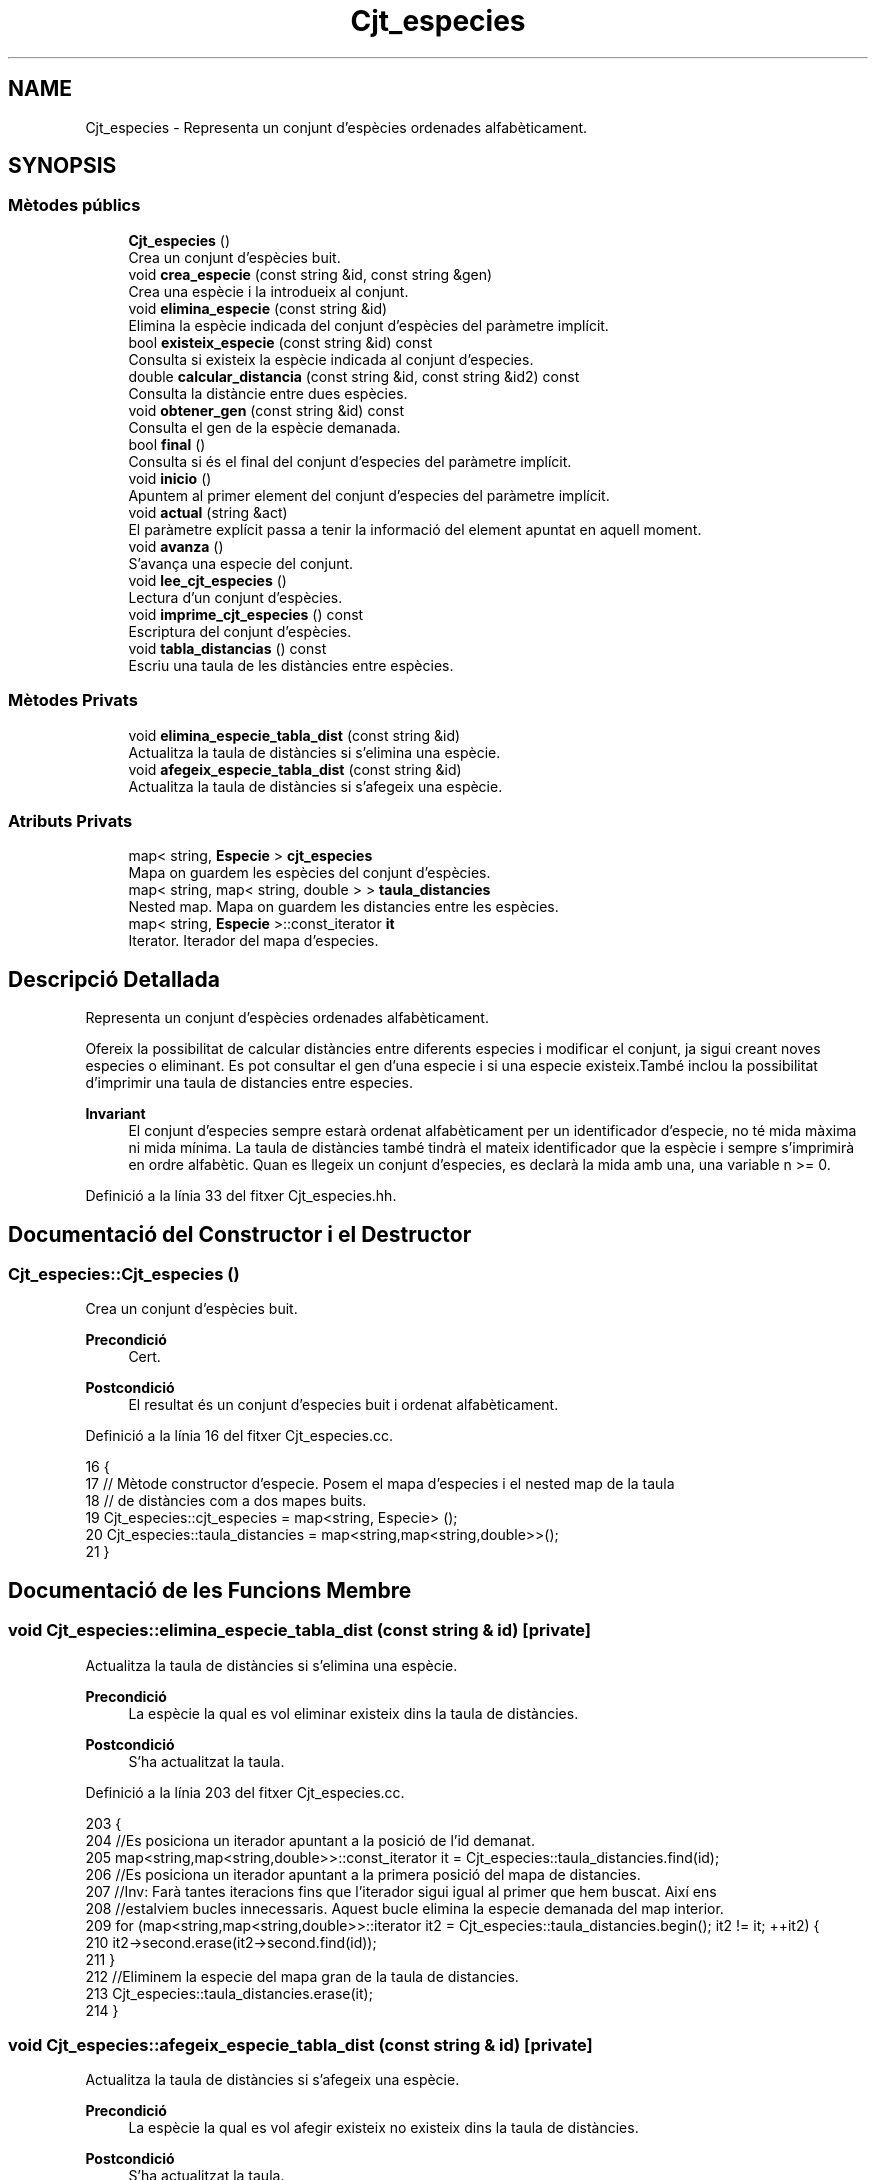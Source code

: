 .TH "Cjt_especies" 3 "Dl Mai 18 2020" "Version 18/05/2020" "Creació d'un arbre filogenètic. Xavier Coll Ribas" \" -*- nroff -*-
.ad l
.nh
.SH NAME
Cjt_especies \- Representa un conjunt d'espècies ordenades alfabèticament\&.  

.SH SYNOPSIS
.br
.PP
.SS "Mètodes públics"

.in +1c
.ti -1c
.RI "\fBCjt_especies\fP ()"
.br
.RI "Crea un conjunt d'espècies buit\&. "
.ti -1c
.RI "void \fBcrea_especie\fP (const string &id, const string &gen)"
.br
.RI "Crea una espècie i la introdueix al conjunt\&. "
.ti -1c
.RI "void \fBelimina_especie\fP (const string &id)"
.br
.RI "Elimina la espècie indicada del conjunt d'espècies del paràmetre implícit\&. "
.ti -1c
.RI "bool \fBexisteix_especie\fP (const string &id) const"
.br
.RI "Consulta si existeix la espècie indicada al conjunt d'especies\&. "
.ti -1c
.RI "double \fBcalcular_distancia\fP (const string &id, const string &id2) const"
.br
.RI "Consulta la distàncie entre dues espècies\&. "
.ti -1c
.RI "void \fBobtener_gen\fP (const string &id) const"
.br
.RI "Consulta el gen de la espècie demanada\&. "
.ti -1c
.RI "bool \fBfinal\fP ()"
.br
.RI "Consulta si és el final del conjunt d'especies del paràmetre implícit\&. "
.ti -1c
.RI "void \fBinicio\fP ()"
.br
.RI "Apuntem al primer element del conjunt d'especies del paràmetre implícit\&. "
.ti -1c
.RI "void \fBactual\fP (string &act)"
.br
.RI "El paràmetre explícit passa a tenir la informació del element apuntat en aquell moment\&. "
.ti -1c
.RI "void \fBavanza\fP ()"
.br
.RI "S'avança una especie del conjunt\&. "
.ti -1c
.RI "void \fBlee_cjt_especies\fP ()"
.br
.RI "Lectura d'un conjunt d'espècies\&. "
.ti -1c
.RI "void \fBimprime_cjt_especies\fP () const"
.br
.RI "Escriptura del conjunt d'espècies\&. "
.ti -1c
.RI "void \fBtabla_distancias\fP () const"
.br
.RI "Escriu una taula de les distàncies entre espècies\&. "
.in -1c
.SS "Mètodes Privats"

.in +1c
.ti -1c
.RI "void \fBelimina_especie_tabla_dist\fP (const string &id)"
.br
.RI "Actualitza la taula de distàncies si s'elimina una espècie\&. "
.ti -1c
.RI "void \fBafegeix_especie_tabla_dist\fP (const string &id)"
.br
.RI "Actualitza la taula de distàncies si s'afegeix una espècie\&. "
.in -1c
.SS "Atributs Privats"

.in +1c
.ti -1c
.RI "map< string, \fBEspecie\fP > \fBcjt_especies\fP"
.br
.RI "Mapa on guardem les espècies del conjunt d'espècies\&. "
.ti -1c
.RI "map< string, map< string, double > > \fBtaula_distancies\fP"
.br
.RI "Nested map\&. Mapa on guardem les distancies entre les espècies\&. "
.ti -1c
.RI "map< string, \fBEspecie\fP >::const_iterator \fBit\fP"
.br
.RI "Iterator\&. Iterador del mapa d'especies\&. "
.in -1c
.SH "Descripció Detallada"
.PP 
Representa un conjunt d'espècies ordenades alfabèticament\&. 

Ofereix la possibilitat de calcular distàncies entre diferents especies i modificar el conjunt, ja sigui creant noves especies o eliminant\&. Es pot consultar el gen d'una especie i si una especie existeix\&.També inclou la possibilitat d'imprimir una taula de distancies entre especies\&.
.PP
\fBInvariant\fP
.RS 4
El conjunt d'especies sempre estarà ordenat alfabèticament per un identificador d'especie, no té mida màxima ni mida mínima\&. La taula de distàncies també tindrà el mateix identificador que la espècie i sempre s'imprimirà en ordre alfabètic\&. Quan es llegeix un conjunt d'especies, es declarà la mida amb una, una variable n >= 0\&. 
.RE
.PP

.PP
Definició a la línia 33 del fitxer Cjt_especies\&.hh\&.
.SH "Documentació del Constructor i el Destructor"
.PP 
.SS "Cjt_especies::Cjt_especies ()"

.PP
Crea un conjunt d'espècies buit\&. 
.PP
\fBPrecondició\fP
.RS 4
Cert\&. 
.RE
.PP
\fBPostcondició\fP
.RS 4
El resultat és un conjunt d'especies buit i ordenat alfabèticament\&. 
.RE
.PP

.PP
Definició a la línia 16 del fitxer Cjt_especies\&.cc\&.
.PP
.nf
16                            {
17 // Mètode constructor d'especie\&. Posem el mapa d'especies i el nested map de la taula
18 // de distàncies com a dos mapes buits\&.
19   Cjt_especies::cjt_especies = map<string, Especie> ();
20   Cjt_especies::taula_distancies = map<string,map<string,double>>();
21 }
.fi
.SH "Documentació de les Funcions Membre"
.PP 
.SS "void Cjt_especies::elimina_especie_tabla_dist (const string & id)\fC [private]\fP"

.PP
Actualitza la taula de distàncies si s'elimina una espècie\&. 
.PP
\fBPrecondició\fP
.RS 4
La espècie la qual es vol eliminar existeix dins la taula de distàncies\&. 
.RE
.PP
\fBPostcondició\fP
.RS 4
S'ha actualitzat la taula\&. 
.RE
.PP

.PP
Definició a la línia 203 del fitxer Cjt_especies\&.cc\&.
.PP
.nf
203                                                               {
204   //Es posiciona un iterador apuntant a la posició de l'id demanat\&.
205   map<string,map<string,double>>::const_iterator it = Cjt_especies::taula_distancies\&.find(id);
206   //Es posiciona un iterador apuntant a la primera posició del mapa de distancies\&.
207   //Inv: Farà tantes iteracions fins que l'iterador sigui igual al primer que hem buscat\&. Així ens
208   //estalviem bucles innecessaris\&. Aquest bucle elimina la especie demanada del map interior\&.
209   for (map<string,map<string,double>>::iterator it2 = Cjt_especies::taula_distancies\&.begin(); it2 != it; ++it2) {
210       it2->second\&.erase(it2->second\&.find(id));
211     }
212   //Eliminem la especie del mapa gran de la taula de distancies\&.
213   Cjt_especies::taula_distancies\&.erase(it);
214 }
.fi
.SS "void Cjt_especies::afegeix_especie_tabla_dist (const string & id)\fC [private]\fP"

.PP
Actualitza la taula de distàncies si s'afegeix una espècie\&. 
.PP
\fBPrecondició\fP
.RS 4
La espècie la qual es vol afegir existeix no existeix dins la taula de distàncies\&. 
.RE
.PP
\fBPostcondició\fP
.RS 4
S'ha actualitzat la taula\&. 
.RE
.PP

.PP
Definició a la línia 218 del fitxer Cjt_especies\&.cc\&.
.PP
.nf
218                                                               {
219   //Es posiciona un iterador apuntant a la taula d'especies, a la posició on esta el id demanat\&.
220   map<string,Especie>::const_iterator esp = Cjt_especies::cjt_especies\&.find(id);
221   //Es crea un map auxiliar on s'aniran ficant les distancies\&.
222   map<string, double> aux;
223   //Inv: Recorregut del mapa, de principi a final\&. 
224   for (map<string,Especie>::const_iterator it = Cjt_especies::cjt_especies\&.begin(); it != Cjt_especies::cjt_especies\&.end(); ++it) {
225     map<string,map<string,double>>::iterator itt = Cjt_especies::taula_distancies\&.find(it->first);
226     //Calcula la distancia entre dues especies, la que entra pel parametre explícit
227     //i la que apunta el iterador\&.
228     double x = it->second\&.distancia(esp->second);
229     //If per fer les operacions si el identificador està a la part baixa
230     // i per tant només es fica una distancia al map interior\&.
231     if (id > it->first) {
232       itt->second\&.insert(make_pair(id, x));
233     }
234     //If per fer les operacions si l'identificador està a la part alta i s'ha
235     //de crear un nou map amb totes les altres especies\&.
236     else if (id < it->first) {
237       aux\&.insert(make_pair(it->first, x));
238     }
239       
240   }
241   //Finalment insertem el mapa a la taula de distancies\&.
242   Cjt_especies::taula_distancies\&.insert(make_pair(id, aux));
243 
244 }
.fi
.SS "void Cjt_especies::crea_especie (const string & id, const string & gen)"

.PP
Crea una espècie i la introdueix al conjunt\&. 
.PP
\fBPrecondició\fP
.RS 4
No existeix cap espècie amb el mateix identificador\&. 
.RE
.PP
\fBPostcondició\fP
.RS 4
S'ha creat una espècie i s'ha introduit al conjunt d'especies\&. Aquest es manté ordenat\&. 
.RE
.PP

.PP
Definició a la línia 28 del fitxer Cjt_especies\&.cc\&.
.PP
.nf
28                                                                   {
29 // Entren dos paràmetres explícits\&. El primer paràmetre és la clau
30 // del mapa\&. El valor d'aquesta clau serà una especie la qual es genera
31 // amb la constructora d'especie mitjançant un gen\&. A més, aquesta especie
32 // s'introdueix a la taula de distancies mitjançant el mètode afegeix
33 // especie tabla dist\&.
34       Especie e(gen);
35       Cjt_especies::cjt_especies\&.insert(make_pair(id,e));
36       afegeix_especie_tabla_dist(id);
37 }
.fi
.SS "void Cjt_especies::elimina_especie (const string & id)"

.PP
Elimina la espècie indicada del conjunt d'espècies del paràmetre implícit\&. 
.PP
\fBPrecondició\fP
.RS 4
Cert\&. 
.RE
.PP
\fBPostcondició\fP
.RS 4
La especie s'ha eliminat del conjunt d'especies\&. 
.RE
.PP
\fBParàmetres\fP
.RS 4
\fIstring\fP id 
.RE
.PP

.PP
Definició a la línia 43 del fitxer Cjt_especies\&.cc\&.
.PP
.nf
43                                                    {
44 // S'elimina la espècie indicada pel paràmetre explícit\&.
45 // Es busca la espècie mitjaçant un iterador del mapa d'especies
46 // i s'elimina la espècie indicada\&.
47 // Observació: Aquesta funció no comprova si existeix una espècie 
48 // o no, per tant, s'ha de fer compravació prèvia amb la funció
49 // Cjt_especie::existe_especie(id)\&.
50     map<string, Especie>::const_iterator it = Cjt_especies::cjt_especies\&.find(id);
51     Cjt_especies::cjt_especies\&.erase(it);
52     Cjt_especies::elimina_especie_tabla_dist(id);     
53 }
.fi
.SS "bool Cjt_especies::existeix_especie (const string & id) const"

.PP
Consulta si existeix la espècie indicada al conjunt d'especies\&. 
.PP
\fBPrecondició\fP
.RS 4
El id és un string vàlid\&. 
.RE
.PP
\fBPostcondició\fP
.RS 4
El resultat indica si existèix la espècie dins el conjunt d'espècies\&. 
.RE
.PP
\fBParàmetres\fP
.RS 4
\fIstring\fP id 
.RE
.PP
\fBRetorna\fP
.RS 4
bool 
.RE
.PP

.PP
Definició a la línia 56 del fitxer Cjt_especies\&.cc\&.
.PP
.nf
56                                                           {
57 // Es consulta si existeix la espècie dins el map d'especies\&.
58 // Es busca la especie mitjançant un iterador\&. En el cas que
59 // l'iterador apuntes al final de mapa, la especie no existeix 
60 // i es retorna false, en cas contrari retorna true\&.
61   map<string, Especie>::const_iterator it = Cjt_especies::cjt_especies\&.find(id);
62   if (it != Cjt_especies::cjt_especies\&.end()) return true;
63   return false;
64 }
.fi
.SS "double Cjt_especies::calcular_distancia (const string & id, const string & id2) const"

.PP
Consulta la distàncie entre dues espècies\&. 
.PP
\fBPrecondició\fP
.RS 4
Les dues espècies existeixen al conjunt\&. 
.RE
.PP
\fBPostcondició\fP
.RS 4
Et retorna la distància entre dues espècies\&. Excepcions: Si retorna -1 vol dir que les dues espècies no existèixen dins el conjunt d'especies\&. Si retorna -2 vol dir que la espècie id no existeix dins el conjunt d'especies\&. Si retorna -3 vol dir que la espècie id2 no existeix dins el conjunt d'especies\&.
.RE
.PP
\fBParàmetres\fP
.RS 4
\fIstring\fP id1 
.br
\fIstring\fP id2 
.RE
.PP
\fBRetorna\fP
.RS 4
double 
.RE
.PP

.PP
Definició a la línia 67 del fitxer Cjt_especies\&.cc\&.
.PP
.nf
67                                                                                  {
68 // Retorna la distància entre dues especies\&.
69 // Es fan comprovación abans de consultar-les\&. En el cas
70 // que no existeixin les dues espècies es retorna un -1\&.
71 // Si no existeix només la primera espècie retorna un -2\&.
72 // Si no existeix només la segona espècie retorna un -3\&.
73 // En cas que les dues especies existeixin, és fan unes comprovacions:
74 //    Com el map només calcula les distàncies necessaries ja que 
75 //    Distancia (a,b) = Distancia (b,a), el map ordena les distancies
76 //    per ordre alfabètic amb la seva clau\&. Per tant hem de tenir en 
77 //    compte que si es consulta distancia c a\&. No podem consultar de 
78 //    primeres\&. Per tant, amb dos iteradors mirem si apuntent al final,
79 //    En el cas que passés, cambien d'ordre els iteradors i aquests
80 //    accedeixen a la posició on hi ha la distància demanada\&.
81 // Observació: Aquesta funció no calcula les distàncies, sinó consulta
82 // el mapa de distàncies\&.  
83   if (not Cjt_especies::existeix_especie(id) and not Cjt_especies::existeix_especie(id2)) return -1; 
84   else if (not Cjt_especies::existeix_especie(id)) return -2;
85   else if (not Cjt_especies::existeix_especie(id2)) return -3;
86   else {
87       map<string,map<string,double>>::const_iterator it = Cjt_especies::taula_distancies\&.find(id);
88       map<string,double>::const_iterator it2 = it->second\&.find(id2);
89       if (it2 == it->second\&.end()) {
90         it = Cjt_especies::taula_distancies\&.find(id2);
91         it2 = it->second\&.find(id);
92         return it2->second;
93       }
94       return it2->second;
95     }
96 }
.fi
.SS "void Cjt_especies::obtener_gen (const string & id) const"

.PP
Consulta el gen de la espècie demanada\&. 
.PP
\fBPrecondició\fP
.RS 4
La espècie existeix al conjunt d'espècies\&. 
.RE
.PP
\fBPostcondició\fP
.RS 4
S'ha mostrat el gen de la espècie\&. 
.RE
.PP
\fBParàmetres\fP
.RS 4
\fIstring\fP 
.RE
.PP
\fBRetorna\fP
.RS 4
string 
.RE
.PP

.PP
Definició a la línia 100 del fitxer Cjt_especies\&.cc\&.
.PP
.nf
100                                                      {
101 // Es consulta el gen d'una especie mitjançant una 
102 // funció de la classe Especie i un iterador\&.
103 // Observació: S'ha de comprovar prèviament que aquesta especie existeix\&.
104   map<string, Especie>::const_iterator it = Cjt_especies::cjt_especies\&.find(id);
105   cout << it->second\&.consultar_gen() << endl;
106   
107 }
.fi
.SS "bool Cjt_especies::final ()"

.PP
Consulta si és el final del conjunt d'especies del paràmetre implícit\&. 
.PP
\fBPrecondició\fP
.RS 4
Cert\&. 
.RE
.PP
\fBPostcondició\fP
.RS 4
S'ha indicat si és el final del conjunt\&. 
.RE
.PP
\fBRetorna\fP
.RS 4
bool cert si apunta al final del mapa, en cas contrari, fals\&. 
.RE
.PP

.PP
Definició a la línia 110 del fitxer Cjt_especies\&.cc\&.
.PP
.nf
110                          {
111 // Es fa comprovacions si l'iterador de l'àmbit
112 // privat apunta al final del conjunt d'especies\&.
113 // Retorna cert si apunta al final, en cas contrari
114 // retorna fals\&.
115   return it == Cjt_especies::cjt_especies\&.end();
116 
117 }
.fi
.SS "void Cjt_especies::inicio ()"

.PP
Apuntem al primer element del conjunt d'especies del paràmetre implícit\&. 
.PP
\fBPrecondició\fP
.RS 4
Cert\&. 
.RE
.PP
\fBPostcondició\fP
.RS 4
S'ha apuntat al primer element del conjunt\&. 
.RE
.PP

.PP
Definició a la línia 120 del fitxer Cjt_especies\&.cc\&.
.PP
.nf
120                           {
121 // Es posiciona l'iterador de l'ambit
122 // privat apuntant a la primera posició 
123 // del mapa d'especies\&.
124   it = Cjt_especies::cjt_especies\&.begin();
125 }
.fi
.SS "void Cjt_especies::actual (string & act)"

.PP
El paràmetre explícit passa a tenir la informació del element apuntat en aquell moment\&. 
.PP
\fBPrecondició\fP
.RS 4
Cert\&. 
.RE
.PP
\fBPostcondició\fP
.RS 4
El paràmetre explícit passa a tenir la informació del element apuntat en aquell moment\&. 
.RE
.PP

.PP
Definició a la línia 128 del fitxer Cjt_especies\&.cc\&.
.PP
.nf
128                                      {
129 // Es modifica el string del paràmetre 
130 // explícit i se li adjudica el string
131 // al qual apunta el iterador\&.
132   act = it->first;
133 }
.fi
.SS "void Cjt_especies::avanza ()"

.PP
S'avança una especie del conjunt\&. 
.PP
\fBPrecondició\fP
.RS 4
Cert\&. 
.RE
.PP
\fBPostcondició\fP
.RS 4
Si no estem al final del conjunt, avancem una especie\&. 
.RE
.PP

.PP
Definició a la línia 137 del fitxer Cjt_especies\&.cc\&.
.PP
.nf
137                           {
138 // Es posiciona l'iterador de l'ambit
139 // privat apuntant a una posició més endavant 
140 // de la qua apuntava l'iterador abans\&.
141 // Observació: S'avançarà l'iterador sempre
142 // i quan l'iterador no estigui apuntant al final\&.
143   if (not final()){
144         ++Cjt_especies::it;
145 
146   }
147 }
.fi
.SS "void Cjt_especies::lee_cjt_especies ()"

.PP
Lectura d'un conjunt d'espècies\&. 
.PP
\fBPrecondició\fP
.RS 4
Estan preparats al canal estandar d'entrada un enter i les dades dels elements que llegirem\&. 
.RE
.PP
\fBPostcondició\fP
.RS 4
El paràmetre implícit conté un conjunt d'especies llegits pel canal estàndar\&. 
.RE
.PP

.PP
Definició a la línia 153 del fitxer Cjt_especies\&.cc\&.
.PP
.nf
153                                     {
154   //La condició de si es llegeix un nou conjunt
155   //d'especies es que es descarta el contingut previ\&.
156   //Per tant fem clear dels dos mapes\&.
157   Cjt_especies::taula_distancies\&.clear();
158   Cjt_especies::cjt_especies\&.clear();
159   //int que indica el nombre d'especies que es volen afegir\&.
160   int n;
161   cin >> n;
162   //Inv: el bucle for mai farà més de n iteracions\&. 
163   //A cada iteració farà una crida a la funció crea especie\&.
164   for (int i = 0; i < n; ++i) {
165     string id, gen;
166     cin >> id >> gen;
167     Cjt_especies::crea_especie(id,gen);
168   }
169 }
.fi
.SS "void Cjt_especies::imprime_cjt_especies () const"

.PP
Escriptura del conjunt d'espècies\&. 
.PP
\fBPrecondició\fP
.RS 4
Cert\&. 
.RE
.PP
\fBPostcondició\fP
.RS 4
S'ha escrit pel canal estàndar de sortida les espècies del paràmetre implícit\&. 
.RE
.PP

.PP
Definició a la línia 172 del fitxer Cjt_especies\&.cc\&.
.PP
.nf
172                                               {
173   //Inv: És situa un iterador apuntant a la primera posició del
174   //mapa d'especies\&. Avançarà una iteració fins que el punter apunti al final\&.
175   //A cada iteració s'impreix una especie\&.
176   for (map<string,Especie>::const_iterator it = Cjt_especies::cjt_especies\&.begin(); it != Cjt_especies::cjt_especies\&.end(); ++it) {
177     cout << it->first << " ";
178     it->second\&.escriure();
179   }
180 }
.fi
.SS "void Cjt_especies::tabla_distancias () const"

.PP
Escriu una taula de les distàncies entre espècies\&. 
.PP
\fBPrecondició\fP
.RS 4
Cert\&. 
.RE
.PP
\fBPostcondició\fP
.RS 4
S'ha imprès la taula de distàncies\&. 
.RE
.PP

.PP
Definició a la línia 183 del fitxer Cjt_especies\&.cc\&.
.PP
.nf
183                                           {
184   //Inv: És situa un iterador apuntant a la primera posició del
185   //mapa de distancies\&. Avançarà una posició fins que el punter apunti al final\&.
186   //A cada iteració s'impreix un identificador de especie i s'executa un segon bucle\&.
187   for(map<string,map<string,double>>::const_iterator it = Cjt_especies::taula_distancies\&.begin(); it != Cjt_especies::taula_distancies\&.end(); ++it) {
188     cout << it->first << ":";
189     //Inv: És situa un iterador apuntant a la primera posició del
190     //map interior del map de distancies d'especies\&. Avançarà una posició fins que el punter apunti al final\&.
191     //A cada iteració s'impreix un identificador d'especie del map interior i la distancia respecte les dues especies\&.
192     for (map<string,double>::const_iterator it2 = it->second\&.begin(); it2 != it->second\&.end(); ++it2) {
193         cout << " " << it2->first << " (" << it2->second << ")"; 
194     }
195     cout << endl;
196   }
197 }
.fi
.SH "Documentació de les Dades Membre"
.PP 
.SS "map<string,\fBEspecie\fP> Cjt_especies::cjt_especies\fC [private]\fP"

.PP
Mapa on guardem les espècies del conjunt d'espècies\&. 
.PP
Definició a la línia 41 del fitxer Cjt_especies\&.hh\&.
.SS "map<string, map<string,double> > Cjt_especies::taula_distancies\fC [private]\fP"

.PP
Nested map\&. Mapa on guardem les distancies entre les espècies\&. 
.PP
Definició a la línia 45 del fitxer Cjt_especies\&.hh\&.
.SS "map<string, \fBEspecie\fP>::const_iterator Cjt_especies::it\fC [private]\fP"

.PP
Iterator\&. Iterador del mapa d'especies\&. 
.PP
Definició a la línia 64 del fitxer Cjt_especies\&.hh\&.

.SH "Autor"
.PP 
Generat automàticament per Doxygen per a Creació d'un arbre filogenètic\&. Xavier Coll Ribas a partir del codi font\&.
